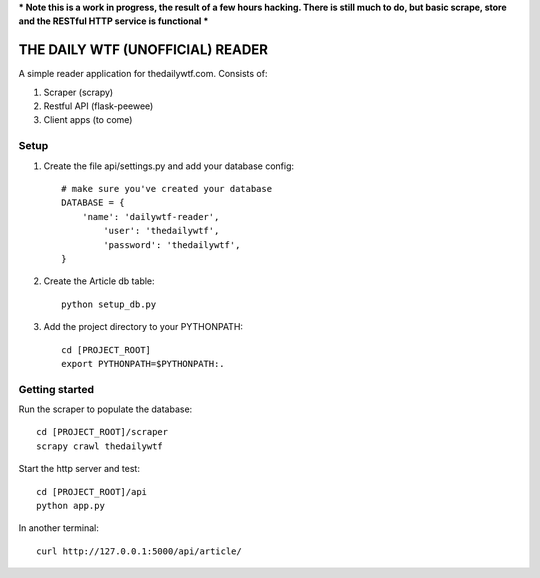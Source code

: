 *** Note this is a work in progress, the result of a few hours hacking.  There is still much to do, but basic scrape, store and the RESTful HTTP service is functional ***

THE DAILY WTF (UNOFFICIAL) READER
=================================


A simple reader application for thedailywtf.com.  Consists of:


1. Scraper (scrapy)
2. Restful API (flask-peewee)
3. Client apps (to come)


Setup
-----

(1) Create the file api/settings.py and add your database config::

	# make sure you've created your database
	DATABASE = {
	    'name': 'dailywtf-reader', 
		'user': 'thedailywtf',
		'password': 'thedailywtf',
	}

(2) Create the Article db table::

	python setup_db.py

(3) Add the project directory to your PYTHONPATH::

	cd [PROJECT_ROOT]
	export PYTHONPATH=$PYTHONPATH:.


Getting started
---------------

Run the scraper to populate the database::

	cd [PROJECT_ROOT]/scraper
	scrapy crawl thedailywtf

Start the http server and test::

	cd [PROJECT_ROOT]/api
	python app.py

In another terminal::

	curl http://127.0.0.1:5000/api/article/

